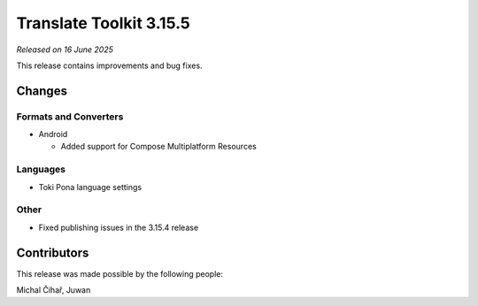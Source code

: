 Translate Toolkit 3.15.5
************************

*Released on 16 June 2025*

This release contains improvements and bug fixes.

Changes
=======

Formats and Converters
----------------------

- Android

  - Added support for Compose Multiplatform Resources

Languages
---------

- Toki Pona language settings

Other
-----

- Fixed publishing issues in the 3.15.4 release

Contributors
============

This release was made possible by the following people:

Michal Čihař, Juwan
